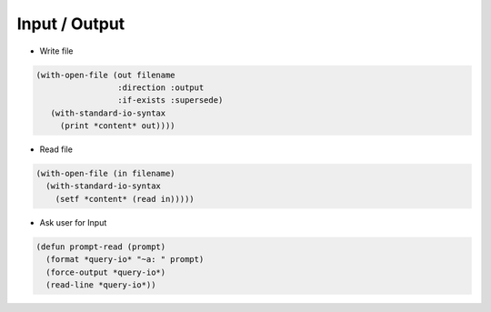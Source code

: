 ==============
Input / Output
==============

* Write file

.. code-block:: lisp

  (with-open-file (out filename
                   :direction :output
                   :if-exists :supersede)
     (with-standard-io-syntax
       (print *content* out))))

* Read file

.. code-block:: lisp

  (with-open-file (in filename)
    (with-standard-io-syntax
      (setf *content* (read in)))))

* Ask user for Input

.. code-block:: lisp

  (defun prompt-read (prompt)
    (format *query-io* "~a: " prompt)
    (force-output *query-io*)
    (read-line *query-io*))
